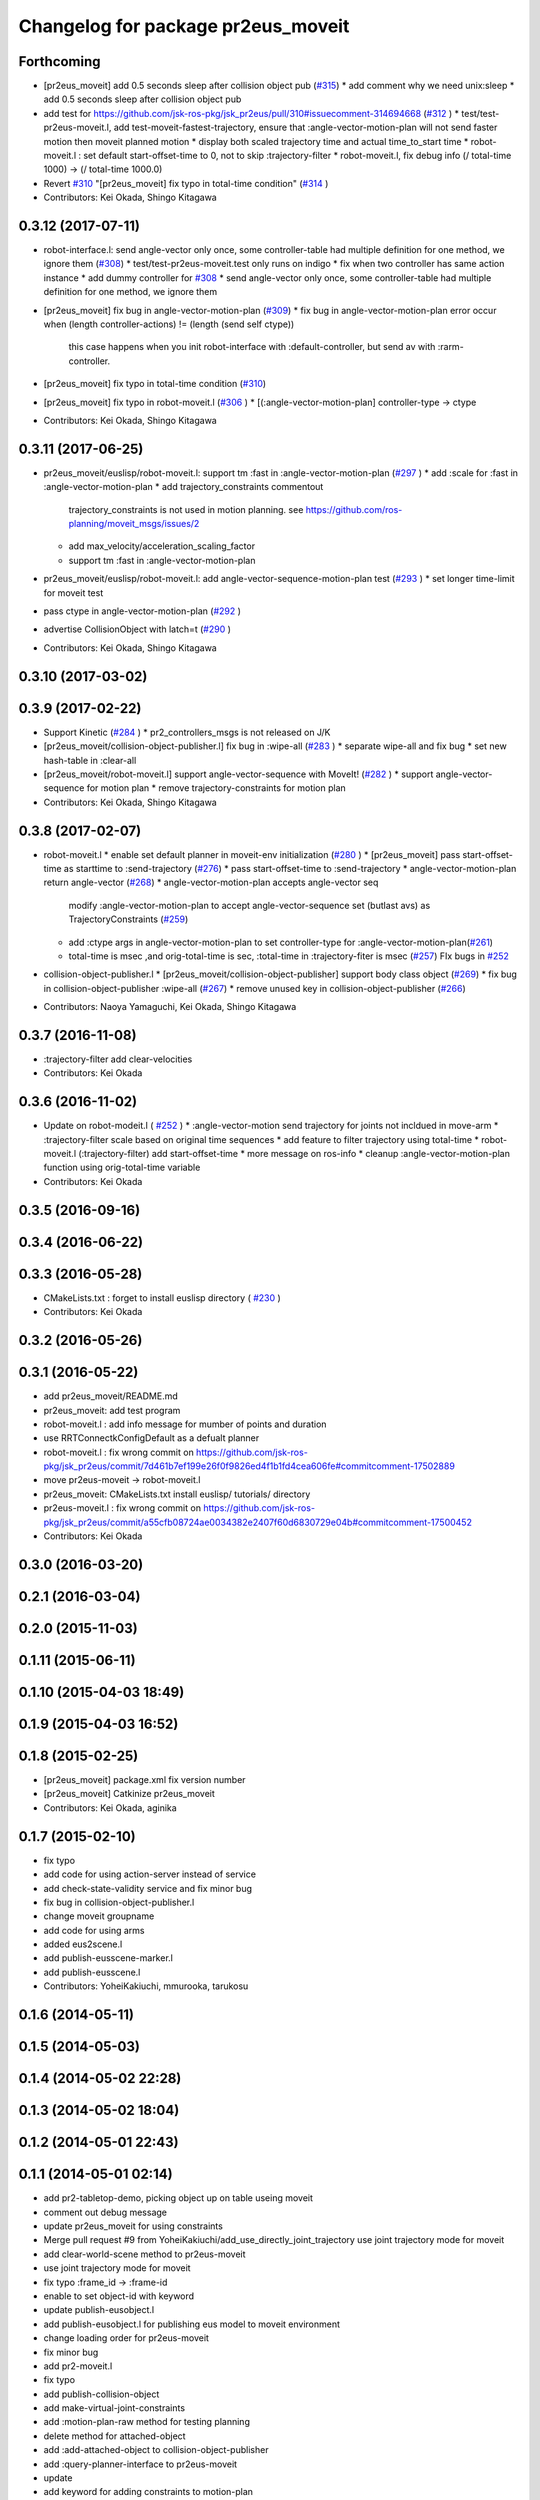 ^^^^^^^^^^^^^^^^^^^^^^^^^^^^^^^^^^^
Changelog for package pr2eus_moveit
^^^^^^^^^^^^^^^^^^^^^^^^^^^^^^^^^^^

Forthcoming
-----------
* [pr2eus_moveit] add 0.5 seconds sleep after collision object pub (`#315 <https://github.com/jsk-ros-pkg/jsk_pr2eus/issues/315>`_)
  * add comment why we need unix:sleep
  * add 0.5 seconds sleep after collision object pub

* add test for https://github.com/jsk-ros-pkg/jsk_pr2eus/pull/310#issuecomment-314694668 (`#312 <https://github.com/jsk-ros-pkg/jsk_pr2eus/issues/312>`_ )
  * test/test-pr2eus-moveit.l, add test-moveit-fastest-trajectory, ensure that :angle-vector-motion-plan will not send faster motion then moveit planned motion
  * display both scaled trajectory time and actual time_to_start time
  * robot-moveit.l : set default start-offset-time to 0, not to skip :trajectory-filter
  * robot-moveit.l, fix debug info (/ total-time 1000) -> (/ total-time 1000.0)

* Revert `#310 <https://github.com/jsk-ros-pkg/jsk_pr2eus/issues/310>`_ "[pr2eus_moveit] fix typo in total-time condition" (`#314 <https://github.com/jsk-ros-pkg/jsk_pr2eus/issues/314>`_ )
* Contributors: Kei Okada, Shingo Kitagawa

0.3.12 (2017-07-11)
-------------------
* robot-interface.l: send angle-vector only once, some controller-table had multiple definition for one method, we ignore them (`#308 <https://github.com/jsk-ros-pkg/jsk_pr2eus/issues/308>`_)
  * test/test-pr2eus-moveit.test only runs on indigo
  * fix when two controller has same action instance
  * add dummy controller for `#308 <https://github.com/jsk-ros-pkg/jsk_pr2eus/issues/308>`_
  * send angle-vector only once, some controller-table had multiple definition for one method, we ignore them

* [pr2eus_moveit] fix bug in angle-vector-motion-plan (`#309 <https://github.com/jsk-ros-pkg/jsk_pr2eus/issues/309>`_)
  * fix bug in angle-vector-motion-plan error occur when (length controller-actions) != (length (send self ctype))
    this case happens when you init robot-interface with :default-controller, but send av with :rarm-controller.

* [pr2eus_moveit] fix typo in total-time condition (`#310 <https://github.com/jsk-ros-pkg/jsk_pr2eus/issues/310>`_)
* [pr2eus_moveit] fix typo in robot-moveit.l (`#306 <https://github.com/jsk-ros-pkg/jsk_pr2eus/issues/306>`_ )
  * [(:angle-vector-motion-plan] controller-type -> ctype

* Contributors: Kei Okada, Shingo Kitagawa

0.3.11 (2017-06-25)
-------------------
* pr2eus_moveit/euslisp/robot-moveit.l: support tm :fast in :angle-vector-motion-plan (`#297 <https://github.com/jsk-ros-pkg/jsk_pr2eus/issues/297>`_ )
  * add :scale for :fast in :angle-vector-motion-plan
  * add trajectory_constraints commentout
    trajectory_constraints is not used in motion planning.
    see https://github.com/ros-planning/moveit_msgs/issues/2
  * add max_velocity/acceleration_scaling_factor
  * support tm :fast in :angle-vector-motion-plan

* pr2eus_moveit/euslisp/robot-moveit.l: add angle-vector-sequence-motion-plan test (`#293 <https://github.com/jsk-ros-pkg/jsk_pr2eus/issues/293>`_ )
  * set longer time-limit for moveit test
* pass ctype in angle-vector-motion-plan (`#292 <https://github.com/jsk-ros-pkg/jsk_pr2eus/issues/292>`_ )
* advertise CollisionObject with latch=t (`#290 <https://github.com/jsk-ros-pkg/jsk_pr2eus/issues/290>`_ )
* Contributors: Kei Okada, Shingo Kitagawa

0.3.10 (2017-03-02)
-------------------

0.3.9 (2017-02-22)
------------------
* Support Kinetic (`#284 <https://github.com/jsk-ros-pkg/jsk_pr2eus/issues/284>`_ )
  * pr2_controllers_msgs is not released on J/K

* [pr2eus_moveit/collision-object-publisher.l] fix bug in :wipe-all (`#283 <https://github.com/jsk-ros-pkg/jsk_pr2eus/issues/283>`_ )
  * separate wipe-all and fix bug
  * set new hash-table in :clear-all
* [pr2eus_moveit/robot-moveit.l] support angle-vector-sequence with MoveIt! (`#282 <https://github.com/jsk-ros-pkg/jsk_pr2eus/issues/282>`_ )
  * support angle-vector-sequence for motion plan
  * remove trajectory-constraints for motion plan
* Contributors: Kei Okada, Shingo Kitagawa

0.3.8 (2017-02-07)
------------------

* robot-moveit.l
  * enable set default planner in moveit-env initialization (`#280 <https://github.com/jsk-ros-pkg/jsk_pr2eus/issues/280>`_ )
  * [pr2eus_moveit] pass start-offset-time as starttime to :send-trajectory (`#276 <https://github.com/jsk-ros-pkg/jsk_pr2eus/issues/276>`_)
  * pass start-offset-time to :send-trajectory
  * angle-vector-motion-plan return angle-vector (`#268 <https://github.com/jsk-ros-pkg/jsk_pr2eus/issues/268>`_)
  * angle-vector-motion-plan accepts angle-vector seq
    modify :angle-vector-motion-plan to accept angle-vector-sequence
    set (butlast avs) as TrajectoryConstraints (`#259 <https://github.com/jsk-ros-pkg/jsk_pr2eus/issues/259>`_)
  * add :ctype args in angle-vector-motion-plan to set controller-type for :angle-vector-motion-plan(`#261 <https://github.com/jsk-ros-pkg/jsk_pr2eus/issues/261>`_)
  * total-time is msec ,and orig-total-time is sec, :total-time in :trajectory-fiter is msec (`#257 <https://github.com/jsk-ros-pkg/jsk_pr2eus/issues/257>`_) FIx bugs in `#252 <https://github.com/jsk-ros-pkg/jsk_pr2eus/issues/252>`_

* collision-object-publisher.l
  * [pr2eus_moveit/collision-object-publisher] support body class object (`#269 <https://github.com/jsk-ros-pkg/jsk_pr2eus/issues/269>`_)
  * fix bug in collision-object-publisher :wipe-all (`#267 <https://github.com/jsk-ros-pkg/jsk_pr2eus/issues/267>`_)
  * remove unused key in collision-object-publisher (`#266 <https://github.com/jsk-ros-pkg/jsk_pr2eus/issues/266>`_)

* Contributors: Naoya Yamaguchi, Kei Okada, Shingo Kitagawa

0.3.7 (2016-11-08)
------------------
* :trajectory-filter add clear-velocities
* Contributors: Kei Okada

0.3.6 (2016-11-02)
------------------
* Update on robot-modeit.l ( `#252 <https://github.com/jsk-ros-pkg/jsk_pr2eus/issues/252>`_ )
  * :angle-vector-motion send trajectory for joints not incldued in move-arm
  * :trajectory-filter scale based on original time sequences
  * add feature to filter trajectory using total-time
  * robot-moveit.l (:trajectory-filter) add start-offset-time
  * more message on ros-info
  * cleanup :angle-vector-motion-plan function using orig-total-time variable
* Contributors: Kei Okada

0.3.5 (2016-09-16)
------------------

0.3.4 (2016-06-22)
------------------

0.3.3 (2016-05-28)
------------------
* CMakeLists.txt : forget to install euslisp directory ( `#230 <https://github.com/jsk-ros-pkg/jsk_pr2eus/issues/230>`_ )
* Contributors: Kei Okada

0.3.2 (2016-05-26)
------------------

0.3.1 (2016-05-22)
------------------
* add pr2eus_moveit/README.md
* pr2eus_moveit: add test program
* robot-moveit.l : add info message for mumber of points and duration
* use RRTConnectkConfigDefault as a defualt planner
* robot-moveit.l : fix wrong commit on https://github.com/jsk-ros-pkg/jsk_pr2eus/commit/7d461b7ef199e26f0f9826ed4f1b1fd4cea606fe#commitcomment-17502889
* move pr2eus-moveit -> robot-moveit.l
* pr2eus_moveit: CMakeLists.txt install euslisp/ tutorials/ directory
* pr2eus-moveit.l : fix wrong commit on https://github.com/jsk-ros-pkg/jsk_pr2eus/commit/a55cfb08724ae0034382e2407f60d6830729e04b#commitcomment-17500452
* Contributors: Kei Okada

0.3.0 (2016-03-20)
------------------

0.2.1 (2016-03-04)
------------------

0.2.0 (2015-11-03)
------------------

0.1.11 (2015-06-11)
-------------------

0.1.10 (2015-04-03 18:49)
-------------------------

0.1.9 (2015-04-03 16:52)
------------------------

0.1.8 (2015-02-25)
------------------
* [pr2eus_moveit] package.xml fix version number
* [pr2eus_moveit] Catkinize pr2eus_moveit
* Contributors: Kei Okada, aginika

0.1.7 (2015-02-10)
------------------
* fix typo
* add code for using action-server instead of service
* add check-state-validity service and fix minor bug
* fix bug in collision-object-publisher.l
* change moveit groupname
* add code for using arms
* added eus2scene.l
* add publish-eusscene-marker.l
* add publish-eusscene.l
* Contributors: YoheiKakiuchi, mmurooka, tarukosu

0.1.6 (2014-05-11)
------------------

0.1.5 (2014-05-03)
------------------

0.1.4 (2014-05-02 22:28)
------------------------

0.1.3 (2014-05-02 18:04)
------------------------

0.1.2 (2014-05-01 22:43)
------------------------

0.1.1 (2014-05-01 02:14)
------------------------
* add pr2-tabletop-demo, picking object up on table useing moveit
* comment out debug message
* update pr2eus_moveit for using constraints
* Merge pull request #9 from YoheiKakiuchi/add_use_directly_joint_trajectory
  use joint trajectory mode for moveit
* add clear-world-scene method to pr2eus-moveit
* use joint trajectory mode for moveit
* fix typo :frame_id -> :frame-id
* enable to set object-id with keyword
* update publish-eusobject.l
* add publish-eusobject.l for publishing eus model to moveit environment
* change loading order for pr2eus-moveit
* fix minor bug
* add pr2-moveit.l
* fix typo
* add publish-collision-object
* add make-virtual-joint-constraints
* add :motion-plan-raw method for testing planning
* delete method for attached-object
* add :add-attached-object to collision-object-publisher
* add :query-planner-interface to pr2eus-moveit
* update
* add keyword for adding constraints to motion-plan
* add making constraints functions
* update pr2eus-moveit.l
* add method for robot-interface on pr2eus-moveit
* update pr2eus-moveit
* update pr2eus_moveit tutorials
* add :sync-robot-model method to pr2eus-moveit
* move collision-object-sample.l to tutorials
* add tutorials to pr2eus_moveit
* add :execute-trajectory method to pr2eus-moveit
* update sample for pr2eus_moveit
* add updating faces coords
* add collision-object-sample
* add :relative-pose keyword to collision-object-publisher.l
* fix typo and minor bug
* implement :motion-plan method to pr2eus-moveit.l
* fix typo
* add using torso configuration to pr2eus-moveit.l
* rename pr2eus_moveit.l -> pr2eus-moveit.l
* implement :get-ik-for-pose to moveit-environment
* rename scene-topic -> scene-service
* add pr2eus_moveit.l for using moveit from roseus interface
* add package dependancy to pr2eus_moveit
* move :get-planning-scene method to get-planning-scene function
* add pr2eus_moveit for using moveit components from roseus
* Contributors: Yohei Kakiuchi, YoheiKakiuchi, youhei

